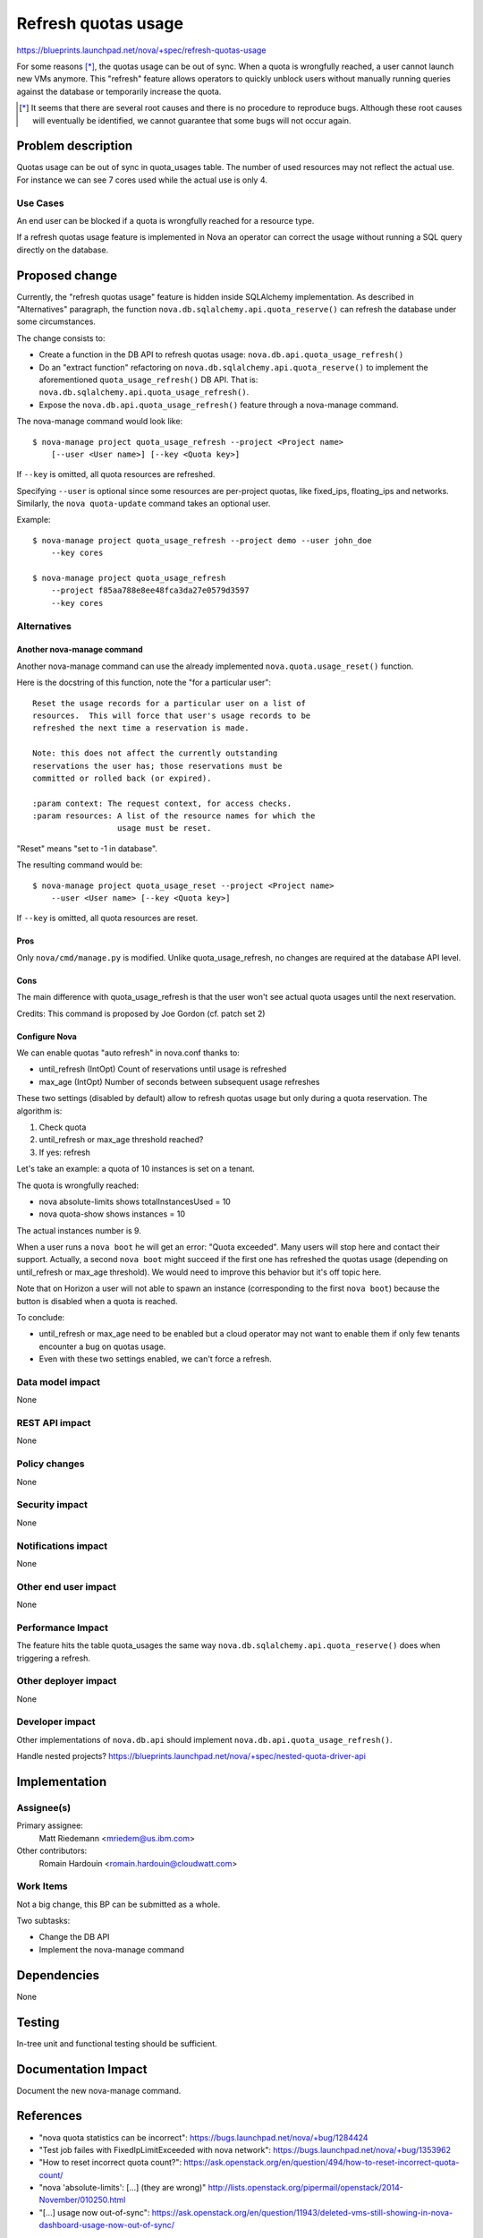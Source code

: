 ..
 This work is licensed under a Creative Commons Attribution 3.0 Unported
 License.

 http://creativecommons.org/licenses/by/3.0/legalcode

==========================================
Refresh quotas usage
==========================================

https://blueprints.launchpad.net/nova/+spec/refresh-quotas-usage

For some reasons [*]_, the quotas usage can be out of sync.
When a quota is wrongfully reached, a user cannot launch new VMs anymore.
This "refresh" feature allows operators to quickly unblock users without
manually running queries against the database or temporarily increase the
quota.

.. [*] It seems that there are several root causes and there is no procedure
       to reproduce bugs. Although these root causes will eventually be
       identified, we cannot guarantee that some bugs will not occur again.


Problem description
===================

Quotas usage can be out of sync in quota_usages table.
The number of used resources may not reflect the actual use.
For instance we can see 7 cores used while the actual use is only 4.

Use Cases
----------

An end user can be blocked if a quota is wrongfully reached for a resource
type.

If a refresh quotas usage feature is implemented in Nova an operator can
correct the usage without running a SQL query directly on the database.


Proposed change
===============

Currently, the "refresh quotas usage" feature is hidden inside SQLAlchemy
implementation.
As described in "Alternatives" paragraph, the function
``nova.db.sqlalchemy.api.quota_reserve()`` can refresh the database under
some circumstances.

The change consists to:

* Create a function in the DB API to refresh quotas usage:
  ``nova.db.api.quota_usage_refresh()``

* Do an "extract function" refactoring on
  ``nova.db.sqlalchemy.api.quota_reserve()`` to implement the aforementioned
  ``quota_usage_refresh()`` DB API. That is:
  ``nova.db.sqlalchemy.api.quota_usage_refresh()``.

* Expose the ``nova.db.api.quota_usage_refresh()`` feature through a
  nova-manage command.


The nova-manage command would look like:

::

    $ nova-manage project quota_usage_refresh --project <Project name>
        [--user <User name>] [--key <Quota key>]

If ``--key`` is omitted, all quota resources are refreshed.

Specifying ``--user`` is optional since some resources are per-project quotas,
like fixed_ips, floating_ips and networks. Similarly, the ``nova quota-update``
command takes an optional user.

Example:

::

    $ nova-manage project quota_usage_refresh --project demo --user john_doe
        --key cores

    $ nova-manage project quota_usage_refresh
        --project f85aa788e8ee48fca3da27e0579d3597
        --key cores


Alternatives
------------

Another nova-manage command
"""""""""""""""""""""""""""

Another nova-manage command can use the already implemented
``nova.quota.usage_reset()`` function.

Here is the docstring of this function, note the "for a particular user":

::

    Reset the usage records for a particular user on a list of
    resources.  This will force that user's usage records to be
    refreshed the next time a reservation is made.

    Note: this does not affect the currently outstanding
    reservations the user has; those reservations must be
    committed or rolled back (or expired).

    :param context: The request context, for access checks.
    :param resources: A list of the resource names for which the
                      usage must be reset.


"Reset" means "set to -1 in database".

The resulting command would be:

::

    $ nova-manage project quota_usage_reset --project <Project name>
        --user <User name> [--key <Quota key>]

If ``--key`` is omitted,  all quota resources are reset.

Pros
""""

Only ``nova/cmd/manage.py`` is modified.
Unlike quota_usage_refresh, no changes are required at the database API level.


Cons
""""

The main difference with quota_usage_refresh is that the user won't see actual
quota usages until the next reservation.


Credits: This command is proposed by Joe Gordon (cf. patch set 2)


Configure Nova
""""""""""""""

We can enable quotas "auto refresh" in nova.conf thanks to:

* until_refresh (IntOpt) Count of reservations until usage is refreshed
* max_age       (IntOpt) Number of seconds between subsequent usage refreshes

These two settings (disabled by default) allow to refresh quotas usage but only
during a quota reservation. The algorithm is:

1. Check quota
2. until_refresh or max_age threshold reached?
3. If yes: refresh

Let's take an example: a quota of 10 instances is set on a tenant.

The quota is wrongfully reached:

* nova absolute-limits shows totalInstancesUsed = 10
* nova quota-show shows instances = 10

The actual instances number is 9.

When a user runs a ``nova boot`` he will get an error: "Quota exceeded".
Many users will stop here and contact their support. Actually, a second
``nova boot`` might succeed if the first one has refreshed the quotas usage
(depending on until_refresh or max_age threshold).
We would need to improve this behavior but it's off topic here.

Note that on Horizon a user will not able to spawn an instance (corresponding
to the first ``nova boot``) because the button is disabled when a quota is
reached.

To conclude:

* until_refresh or max_age need to be enabled but a cloud operator
  may not want to enable them if only few tenants encounter a bug on quotas
  usage.

* Even with these two settings enabled, we can't force a refresh.


Data model impact
-----------------

None

REST API impact
---------------

None

Policy changes
--------------

None


Security impact
---------------

None

Notifications impact
--------------------

None

Other end user impact
---------------------

None


Performance Impact
------------------

The feature hits the table quota_usages the same way
``nova.db.sqlalchemy.api.quota_reserve()`` does when triggering a refresh.


Other deployer impact
---------------------

None

Developer impact
----------------

Other implementations of ``nova.db.api`` should implement
``nova.db.api.quota_usage_refresh()``.

Handle nested projects?
https://blueprints.launchpad.net/nova/+spec/nested-quota-driver-api


Implementation
==============

Assignee(s)
-----------

Primary assignee:
  Matt Riedemann <mriedem@us.ibm.com>

Other contributors:
  Romain Hardouin <romain.hardouin@cloudwatt.com>


Work Items
----------

Not a big change, this BP can be submitted as a whole.

Two subtasks:

* Change the DB API
* Implement the nova-manage command


Dependencies
============

None

Testing
=======

In-tree unit and functional testing should be sufficient.


Documentation Impact
====================

Document the new nova-manage command.


References
==========

* "nova quota statistics can be incorrect":
  https://bugs.launchpad.net/nova/+bug/1284424

* "Test job failes with FixedIpLimitExceeded with nova network":
  https://bugs.launchpad.net/nova/+bug/1353962

* "How to reset incorrect quota count?":
  https://ask.openstack.org/en/question/494/how-to-reset-incorrect-quota-count/

* "nova 'absolute-limits': [...] (they are wrong)"
  http://lists.openstack.org/pipermail/openstack/2014-November/010250.html

* "[...] usage now out-of-sync":
  https://ask.openstack.org/en/question/11943/deleted-vms-still-showing-in-nova-dashboard-usage-now-out-of-sync/

For information, on Horizon side:

* "absolute-limits sometimes returns negative value" :
    https://bugs.launchpad.net/nova/+bug/1370867
